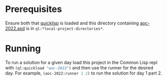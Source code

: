 * Prerequisites
Ensure both that [[https://www.quicklisp.org/][quicklisp]] is loaded and this directory containing
[[file:aoc-2022.asd][aoc-2022.asd]] is in src_lisp{ql:*local-project-directories*}.
* Running
To run a solution for a given day load this project in the Common Lisp
repl with src_lisp{(ql:quickload "aoc-2022")} and then use the runner
for the desired day.  For example, src_lisp{(aoc-2022:runner 1 2)} to
run the solution for day 1 part 2.
